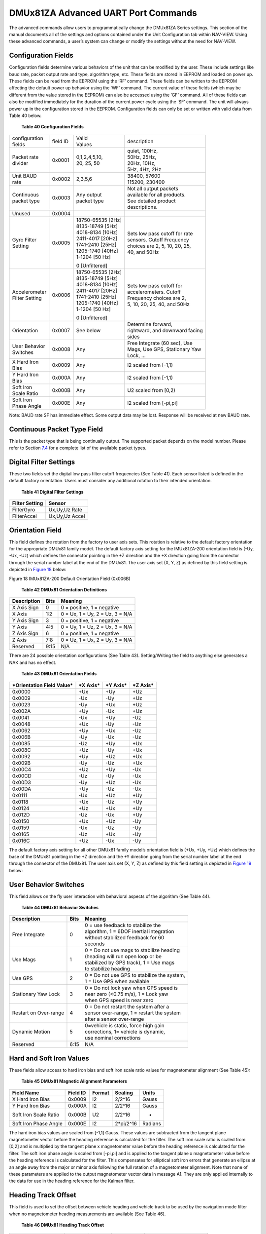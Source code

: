 DMUx81ZA Advanced UART Port Commands
************************************

The advanced commands allow users to programmatically change the
DMUx81ZA Series settings. This section of the manual documents all of
the settings and options contained under the Unit Configuration tab
within NAV-VIEW. Using these advanced commands, a user’s system can
change or modify the settings without the need for NAV-VIEW.

Configuration Fields
--------------------

Configuration fields determine various behaviors of the unit that can be
modified by the user. These include settings like baud rate, packet
output rate and type, algorithm type, etc. These fields are stored in
EEPROM and loaded on power up. These fields can be read from the EEPROM
using the ‘RF’ command. These fields can be written to the EEPROM
affecting the default power up behavior using the ‘WF’ command. The
current value of these fields (which may be different from the value
stored in the EEPROM) can also be accessed using the ‘GF’ command. All
of these fields can also be modified immediately for the duration of the
current power cycle using the ‘SF’ command. The unit will always power
up in the configuration stored in the EEPROM. Configuration fields can
only be set or written with valid data from Table 40 below.

            **Table 40 Configuration Fields**

+-----------------+-----------------+-----------------+-----------------+
|| configuration  | field ID        || Valid          |    description  |
|| fields         |                 || Values         |                 |
+-----------------+-----------------+-----------------+-----------------+
|| Packet rate    | 0x0001          || 0,1,2,4,5,10,  || quiet, 100Hz,  |
|| divider        |                 || 20, 25, 50     || 50Hz, 25Hz,    |
|                 |                 |                 || 20Hz, 10Hz,    |
|                 |                 |                 || 5Hz, 4Hz, 2Hz  |
+-----------------+-----------------+-----------------+-----------------+
|| Unit BAUD      | 0x0002          | 2,3,5,6         || 38400, 57600   | 
|| rate           |                 |                 || 115200, 230400 |
+-----------------+-----------------+-----------------+-----------------+
|| Continuous     | 0x0003          || Any output     || Not all output |
|| packet type    |                 || packet type    | packets         |
|                 |                 |                 || available for  |
|                 |                 |                 | all products.   |
|                 |                 |                 || See detailed   |
|                 |                 |                 | product         |
|                 |                 |                 || descriptions.  |
+-----------------+-----------------+-----------------+-----------------+
| Unused          | 0x0004          |                 |                 |
+-----------------+-----------------+-----------------+-----------------+
|| Gyro Filter    | 0x0005          | | 18750-65535   || Sets low pass  |
|| Setting        |                 |   [2Hz]         | cutoff for rate |
|                 |                 | | 8135-18749    || sensors. Cutoff|
|                 |                 |   [5Hz]         | Frequency       |
|                 |                 | | 4018-8134     || choices are 2, |
|                 |                 |   [10Hz]        | 5, 10, 20, 25,  |
|                 |                 | | 2411-4017     || 40, and 50Hz   |
|                 |                 |   [20Hz]        |                 |
|                 |                 | | 1741-2410     |                 |
|                 |                 |   [25Hz]        |                 |
|                 |                 | | 1205-1740     |                 |
|                 |                 |   [40Hz]        |                 |
|                 |                 | | 1-1204 [50    |                 |
|                 |                 |   Hz]           |                 |
|                 |                 |                 |                 |
|                 |                 | 0 [Unfiltered]  |                 |
+-----------------+-----------------+-----------------+-----------------+
|| Accelerometer  | 0x0006          | | 18750-65535   || Sets low pass  |
|| Filter Setting |                 |   [2Hz]         | cutoff for      |
|                 |                 | | 8135-18749    || accelerometers.|
|                 |                 |   [5Hz]         | Cutoff          |
|                 |                 | | 4018-8134     || Frequency      |
|                 |                 |   [10Hz]        | choices are 2,  |
|                 |                 | | 2411-4017     || 5, 10, 20, 25, |
|                 |                 |   [20Hz]        | 40, and 50Hz    |
|                 |                 | | 1741-2410     |                 |
|                 |                 |   [25Hz]        |                 |
|                 |                 | | 1205-1740     |                 |
|                 |                 |   [40Hz]        |                 |
|                 |                 | | 1-1204 [50    |                 |
|                 |                 |   Hz]           |                 |
|                 |                 |                 |                 |
|                 |                 | 0 [Unfiltered]  |                 |
+-----------------+-----------------+-----------------+-----------------+
| Orientation     | 0x0007          | See below       || Determine      |
|                 |                 |                 | forward,        |
|                 |                 |                 || rightward, and |
|                 |                 |                 | downward facing |
|                 |                 |                 || sides          |
+-----------------+-----------------+-----------------+-----------------+
|| User Behavior  | 0x0008          | Any             || Free Integrate |
|| Switches       |                 |                 | (60 sec), Use   |
|                 |                 |                 || Mags, Use GPS, |
|                 |                 |                 | Stationary Yaw  |
|                 |                 |                 || Lock, …        |
+-----------------+-----------------+-----------------+-----------------+
|| X Hard Iron    | 0x0009          | Any             | I2 scaled from  |
|| Bias           |                 |                 | [-1,1)          |
+-----------------+-----------------+-----------------+-----------------+
|| Y Hard Iron    | 0x000A          | Any             | I2 scaled from  |
|| Bias           |                 |                 | [-1,1)          |
+-----------------+-----------------+-----------------+-----------------+
|| Soft Iron      | 0x000B          | Any             | U2 scaled from  |
|| Scale Ratio    |                 |                 | [0,2)           |
+-----------------+-----------------+-----------------+-----------------+
|| Soft Iron      | 0x000E          | Any             | I2 scaled from  |
|| Phase Angle    |                 |                 | [-pi,pi]        |
+-----------------+-----------------+-----------------+-----------------+

Note: BAUD rate SF has immediate effect. Some output data may be lost.
Response will be received at new BAUD rate.

Continuous Packet Type Field
----------------------------

This is the packet type that is being continually output. The supported
packet depends on the model number. Please refer to Section `7.4 <\l>`__
for a complete list of the available packet types.

Digital Filter Settings
-----------------------

These two fields set the digital low pass filter cutoff frequencies (See
Table 41). Each sensor listed is defined in the default factory
orientation. Users must consider any additional rotation to their
intended orientation.

         **Table 41 Digital Filter Settings**

+--------------------+----------------+
| **Filter Setting** | **Sensor**     |
+--------------------+----------------+
| FilterGyro         | Ux,Uy,Uz Rate  |
+--------------------+----------------+
| FilterAccel        | Ux,Uy,Uz Accel |
+--------------------+----------------+

Orientation Field
-----------------

This field defines the rotation from the factory to user axis sets. This
rotation is relative to the default factory orientation for the
appropriate DMUx81 family model. The default factory axis setting for
the IMUx81ZA-200 orientation field is (-Uy, -Ux, -Uz) which defines the
connector pointing in the +Z direction and the +X direction going from
the connector through the serial number label at the end of the DMUx81.
The user axis set (X, Y, Z) as defined by this field setting is depicted
in `Figure 18 <\l>`__ below:

|image12|

Figure 18 IMUx81ZA-200 Default Orientation Field (0x006B)

          **Table 42 DMUx81 Orientation Definitions**

+-------------------+------------+---------------------------------+
| **Description**   | **Bits**   | **Meaning**                     |
+-------------------+------------+---------------------------------+
| X Axis Sign       | 0          | 0 = positive, 1 = negative      |
+-------------------+------------+---------------------------------+
| X Axis            | 1:2        | 0 = Ux, 1 = Uy, 2 = Uz, 3 = N/A |
+-------------------+------------+---------------------------------+
| Y Axis Sign       | 3          | 0 = positive, 1 = negative      |
+-------------------+------------+---------------------------------+
| Y Axis            | 4:5        | 0 = Uy, 1 = Uz, 2 = Ux, 3 = N/A |
+-------------------+------------+---------------------------------+
| Z Axis Sign       | 6          | 0 = positive, 1 = negative      |
+-------------------+------------+---------------------------------+
| Z Axis            | 7:8        | 0 = Uz, 1 = Ux, 2 = Uy, 3 = N/A |
+-------------------+------------+---------------------------------+
| Reserved          | 9:15       | N/A                             |
+-------------------+------------+---------------------------------+

There are 24 possible orientation configurations (See Table 43).
Setting/Writing the field to anything else generates a NAK and has no
effect.

            **Table 43 DMUx81 Orientation Fields**

+-------------------------------+--------------+--------------+--------------+
| ***Orientation Field Value*** | ***X Axis*** | ***Y Axis*** | ***Z Axis*** |
+-------------------------------+--------------+--------------+--------------+
| 0x0000                        | +Ux          | +Uy          | +Uz          |
+-------------------------------+--------------+--------------+--------------+
| 0x0009                        | -Ux          | -Uy          | +Uz          |
+-------------------------------+--------------+--------------+--------------+
| 0x0023                        | -Uy          | +Ux          | +Uz          |
+-------------------------------+--------------+--------------+--------------+
| 0x002A                        | +Uy          | -Ux          | +Uz          |
+-------------------------------+--------------+--------------+--------------+
| 0x0041                        | -Ux          | +Uy          | -Uz          |
+-------------------------------+--------------+--------------+--------------+
| 0x0048                        | +Ux          | -Uy          | -Uz          |
+-------------------------------+--------------+--------------+--------------+
| 0x0062                        | +Uy          | +Ux          | -Uz          |
+-------------------------------+--------------+--------------+--------------+
| 0x006B                        | -Uy          | -Ux          | -Uz          |
+-------------------------------+--------------+--------------+--------------+
| 0x0085                        | -Uz          | +Uy          | +Ux          |
+-------------------------------+--------------+--------------+--------------+
| 0x008C                        | +Uz          | -Uy          | +Ux          |
+-------------------------------+--------------+--------------+--------------+
| 0x0092                        | +Uy          | +Uz          | +Ux          |
+-------------------------------+--------------+--------------+--------------+
| 0x009B                        | -Uy          | -Uz          | +Ux          |
+-------------------------------+--------------+--------------+--------------+
| 0x00C4                        | +Uz          | +Uy          | -Ux          |
+-------------------------------+--------------+--------------+--------------+
| 0x00CD                        | -Uz          | -Uy          | -Ux          |
+-------------------------------+--------------+--------------+--------------+
| 0x00D3                        | -Uy          | +Uz          | -Ux          |
+-------------------------------+--------------+--------------+--------------+
| 0x00DA                        | +Uy          | -Uz          | -Ux          |
+-------------------------------+--------------+--------------+--------------+
| 0x0111                        | -Ux          | +Uz          | +Uy          |
+-------------------------------+--------------+--------------+--------------+
| 0x0118                        | +Ux          | -Uz          | +Uy          |
+-------------------------------+--------------+--------------+--------------+
| 0x0124                        | +Uz          | +Ux          | +Uy          |
+-------------------------------+--------------+--------------+--------------+
| 0x012D                        | -Uz          | -Ux          | +Uy          |
+-------------------------------+--------------+--------------+--------------+
| 0x0150                        | +Ux          | +Uz          | -Uy          |
+-------------------------------+--------------+--------------+--------------+
| 0x0159                        | -Ux          | -Uz          | -Uy          |
+-------------------------------+--------------+--------------+--------------+
| 0x0165                        | -Uz          | +Ux          | -Uy          |
+-------------------------------+--------------+--------------+--------------+
| 0x016C                        | +Uz          | -Ux          | -Uy          |
+-------------------------------+--------------+--------------+--------------+

The default factory axis setting for all other DMUx81 family model’s
orientation field is (+Ux, +Uy, +Uz) which defines the base of the
DMUx81 pointing in the +Z direction and the +Y direction going from the
serial number label at the end through the connector of the DMUx81. The
user axis set (X, Y, Z) as defined by this field setting is depicted in
`Figure 19 <\l>`__ below:

|image13|

User Behavior Switches
----------------------

This field allows on the fly user interaction with behavioral aspects of
the algorithm (See Table 44).

              **Table 44 DMUx81 Behavior Switches**

+-----------------------+-----------------------+-----------------------+
| **Description**       | **Bits**              | **Meaning**           |
+-----------------------+-----------------------+-----------------------+
| Free Integrate        | 0                     || 0 = use feedback to  |
|                       |                       | stabilize the         |
|                       |                       || algorithm, 1 = 6DOF  |
|                       |                       | inertial integration  |
|                       |                       || without stabilized   |
|                       |                       | feedback for 60       |
|                       |                       || seconds              |
+-----------------------+-----------------------+-----------------------+
| Use Mags              | 1                     || 0 = Do not use mags  |
|                       |                       | to stabilize heading  |
|                       |                       || (heading will run    |
|                       |                       | open loop or be       |
|                       |                       || stabilized by GPS    |
|                       |                       | track), 1 = Use mags  |
|                       |                       || to stabilize heading |
+-----------------------+-----------------------+-----------------------+
| Use GPS               | 2                     || 0 = Do not use GPS to|
|                       |                       | stabilize the system, |
|                       |                       || 1 = Use GPS when     |
|                       |                       | available             |
+-----------------------+-----------------------+-----------------------+
| Stationary Yaw Lock   | 3                     || 0 = Do not lock yaw  |
|                       |                       | when GPS speed is     |
|                       |                       || near zero (<0.75     |
|                       |                       | m/s), 1 = Lock yaw    |
|                       |                       || when GPS speed is    |
|                       |                       | near zero             |
+-----------------------+-----------------------+-----------------------+
| Restart on Over-range | 4                     || 0 = Do not restart   |
|                       |                       | the system after a    |
|                       |                       || sensor over-range, 1 |
|                       |                       | = restart the system  |
|                       |                       || after a sensor       |
|                       |                       | over-range            |
+-----------------------+-----------------------+-----------------------+
| Dynamic Motion        | 5                     || 0=vehicle is static, |
|                       |                       | force high gain       |
|                       |                       || corrections, 1=      |
|                       |                       | vehicle is dynamic,   |
|                       |                       || use nominal          |
|                       |                       | corrections           |
+-----------------------+-----------------------+-----------------------+
| Reserved              | 6:15                  | N/A                   |
+-----------------------+-----------------------+-----------------------+

Hard and Soft Iron Values
-------------------------

These fields allow access to hard iron bias and soft iron scale ratio
values for magnetometer alignment (See Table 45):

           **Table 45 DMUx81 Magnetic Alignment Parameters**

+-----------------------+----------------+--------------+---------------+-------------+
| **Field Name**        | **Field ID**   | **Format**   | **Scaling**   | **Units**   |
+-----------------------+----------------+--------------+---------------+-------------+
| X Hard Iron Bias      | 0x0009         | I2           | 2/2^16        | Gauss       |
+-----------------------+----------------+--------------+---------------+-------------+
| Y Hard Iron Bias      | 0x000A         | I2           | 2/2^16        | Gauss       |
+-----------------------+----------------+--------------+---------------+-------------+
| Soft Iron Scale Ratio | 0x000B         | U2           | 2/2^16        | -           |
+-----------------------+----------------+--------------+---------------+-------------+
| Soft Iron Phase Angle | 0x000E         | I2           | 2*pi/2^16     | Radians     |
+-----------------------+----------------+--------------+---------------+-------------+

The hard iron bias values are scaled from [-1,1] Gauss. These values are
subtracted from the tangent plane magnetometer vector before the heading
reference is calculated for the filter. The soft iron scale ratio is
scaled from [0,2] and is multiplied by the tangent plane x magnetometer
value before the heading reference is calculated for the filter. The
soft iron phase angle is scaled from [-pi,pi] and is applied to the
tangent plane x magnetometer value before the heading reference is
calculated for the filter. This compensates for elliptical soft iron
errors that generate an ellipse at an angle away from the major or minor
axis following the full rotation of a magnetometer alignment. Note that
none of these parameters are applied to the output magnetometer vector
data in message A1. They are only applied internally to the data for use
in the heading reference for the Kalman filter.

Heading Track Offset
--------------------

This field is used to set the offset between vehicle heading and vehicle
track to be used by the navigation mode filter when no magnetometer
heading measurements are available (See Table 46).

           **Table 46 DMUx81 Heading Track Offset**

+-------------+-------------+-------------+-------------+-------------+
| **Field     | **Field     | **Format**  | **Scaling** | **Unit**    |
| Name**      | ID**        |             |             |             |
+-------------+-------------+-------------+-------------+-------------+
| Heading     | 0x000C      | I2          | 2*pi/2^16   | Radians     |
| Track       |             |             |             | (heading-tr |
| Offset      |             |             | [360°/2^16] | ack)        |
|             |             |             |             |             |
|             |             |             |             | [°]         |
+-------------+-------------+-------------+-------------+-------------+

Commands to Program Configuration
---------------------------------

Write Fields Command
--------------------

+-------------+-------------+-------------+-------------+-------------+
| Write       |             |             |             |             |
| Fields      |             |             |             |             |
| (‘WF’ =     |             |             |             |             |
| 0x5746)     |             |             |             |             |
+-------------+-------------+-------------+-------------+-------------+
| Preamble    | Packet Type | Length      | Payload     | Termination |
+-------------+-------------+-------------+-------------+-------------+
| 0x5555      | 0x5746      | 1+numFields | <WF         | <CRC (U2)>  |
|             |             | *4          | payload>    |             |
+-------------+-------------+-------------+-------------+-------------+

This command allows the user to write default power-up configuration
fields to the EEPROM. Writing the default configuration will not take
affect until the unit is power cycled. *NumFields* is the number of
words to be written. The *field0, field1, etc.* are the field

IDs that will be written with the *field0Data, field1Data, etc.*,
respectively. The unit will not write to calibration or algorithm
fields. If at least one field is successfully written, the unit will
respond with a write fields response containing the field IDs of the
successfully written fields. If any field is unable to be written, the
unit will respond with an error response. Note that both a write fields
and an error response may be received as a result of a write fields
command. Attempts to write a field with an invalid value is one way to
generate an error response. A table of field IDs and valid field values
is available in Section `8.1 <\l>`__.

+-----------+-----------+-----------+-----------+-----------+--------------+
| WF        |           |           |           |           |              |
| Payload   |           |           |           |           |              |
+-----------+-----------+-----------+-----------+-----------+--------------+
| Byte      | Name      | Format    | Scaling   | Units     | Description  |
| Offset    |           |           |           |           |              |
+-----------+-----------+-----------+-----------+-----------+--------------+
| 0         | numFields | U1        | -         | -         || The         |
|           |           |           |           |           | number of    |
|           |           |           |           |           || fields to   |
|           |           |           |           |           | write        |
+-----------+-----------+-----------+-----------+-----------+--------------+
| 1         | field0    | U2        | -         | -         || The first   |
|           |           |           |           |           | field ID     |
|           |           |           |           |           || to write    |
+-----------+-----------+-----------+-----------+-----------+--------------+
| 3         | field0Dat | U2        | -         | -         || The first   |
|           | a         |           |           |           | field        |
|           |           |           |           |           || ID’s data   |
|           |           |           |           |           | to write     |
+-----------+-----------+-----------+-----------+-----------+--------------+
| 5         | field1    | U2        | -         | -         || The         |
|           |           |           |           |           | second       |
|           |           |           |           |           || field ID    |
|           |           |           |           |           | to write     |
+-----------+-----------+-----------+-----------+-----------+--------------+
| 7         | field1Dat | U2        | -         | -         || The         |
|           | a         |           |           |           | second       |
|           |           |           |           |           || field       |
|           |           |           |           |           | ID’s data    |
+-----------+-----------+-----------+-----------+-----------+--------------+
| …         | …         | U2        | -         | -         | …            |
+-----------+-----------+-----------+-----------+-----------+--------------+
| numFields | field…    | U2        | -         | -         || The last    |
| *4        |           |           |           |           | field ID     |
| -3        |           |           |           |           || to write    |
+-----------+-----------+-----------+-----------+-----------+--------------+
| numFields | field…Dat | U2        | -         | -         || The last    |
| *4        | a         |           |           |           | field        |
| -1        |           |           |           |           || ID’s data   |
|           |           |           |           |           | to write     |
+-----------+-----------+-----------+-----------+-----------+--------------+

**Write Fields Response**

+-------------+-------------+-------------+-------------+-------------+
| Write       |             |             |             |             |
| Fields      |             |             |             |             |
| (‘WF’ =     |             |             |             |             |
| 0x5746)     |             |             |             |             |
+-------------+-------------+-------------+-------------+-------------+
| Preamble    | Packet Type | Length      | Payload     | Termination |
+-------------+-------------+-------------+-------------+-------------+
| 0x5555      | 0x5746      | 1+numFields | <WF         | <CRC (U2)>  |
|             |             | *2          | payload>    |             |
+-------------+-------------+-------------+-------------+-------------+

The unit will send this packet in response to a write fields command if
the command has completed without errors.

+-----------+-----------+-----------+-----------+-----------+-----------+
| WF        |           |           |           |           |           |
| Payload   |           |           |           |           |           |
+-----------+-----------+-----------+-----------+-----------+-----------+
| Byte      | Name      | Format    | Scaling   | Units     | Descripti |
| Offset    |           |           |           |           | on        |
+-----------+-----------+-----------+-----------+-----------+-----------+
| 0         | numFields | U1        | -         | -         | The       |
|           |           |           |           |           | number of |
|           |           |           |           |           | fields    |
|           |           |           |           |           | written   |
+-----------+-----------+-----------+-----------+-----------+-----------+
| 1         | field0    | U2        | -         | -         | The first |
|           |           |           |           |           | field ID  |
|           |           |           |           |           | written   |
+-----------+-----------+-----------+-----------+-----------+-----------+
| 3         | field1    | U2        | -         | -         | The       |
|           |           |           |           |           | second    |
|           |           |           |           |           | field ID  |
|           |           |           |           |           | written   |
+-----------+-----------+-----------+-----------+-----------+-----------+
| …         | …         | U2        | -         | -         | More      |
|           |           |           |           |           | field IDs |
|           |           |           |           |           | written   |
+-----------+-----------+-----------+-----------+-----------+-----------+
| numFields | Field…    | U2        | -         | -         | The last  |
| *2        |           |           |           |           | field ID  |
| – 1       |           |           |           |           | written   |
+-----------+-----------+-----------+-----------+-----------+-----------+

Set Fields Command
------------------

+-------------+-------------+-------------+-------------+-------------+
| Set Fields  |             |             |             |             |
| (‘SF’ =     |             |             |             |             |
| 0x5346)     |             |             |             |             |
+-------------+-------------+-------------+-------------+-------------+
| Preamble    | Packet Type | Length      | Payload     | Termination |
+-------------+-------------+-------------+-------------+-------------+
| 0x5555      | 0x5346      | 1+numFields | <SF         | <CRC (U2)>  |
|             |             | *4          | payload>    |             |
+-------------+-------------+-------------+-------------+-------------+

This command allows the user to set the unit’s current configuration
(SF) fields immediately which will then be lost on power down.
*NumFields* is the number of words to be set. The *field0, field1, etc.*
are the field IDs that will be written with the *field0Data, field1Data,
etc.*, respectively. This command can be used to set configuration
fields. The unit will not set calibration or algorithm fields. If at
least one field is successfully set, the unit will respond with a set
fields response containing the field IDs of the successfully set fields.
If any field is unable to be set, the unit will respond with an error
response. Note that both a set fields and an error response may be
received as a result of one set fields command. Attempts to set a field
with an invalid value is one way to generate an error response. A table
of field IDs and valid field values is available in Section
`8.1 <\l>`__.

+-----------+-----------+-----------+-----------+-----------+-----------+
| SF        |           |           |           |           |           |
| Payload   |           |           |           |           |           |
| Contents  |           |           |           |           |           | 
+-----------+-----------+-----------+-----------+-----------+-----------+
| *Byte     | *Name*    | *Format*  | *Scaling* | *Units*   | *Descript |
| Offset*   |           |           |           |           | ion*      |
+-----------+-----------+-----------+-----------+-----------+-----------+
| 0         | numFields | U1        | -         | -         | The       |
|           |           |           |           |           | number of |
|           |           |           |           |           | fields to |
|           |           |           |           |           | set       |
+-----------+-----------+-----------+-----------+-----------+-----------+
| 1         | field0    | U2        | -         | -         | The first |
|           |           |           |           |           | field ID  |
|           |           |           |           |           | to set    |
+-----------+-----------+-----------+-----------+-----------+-----------+
| 3         | field0Dat | U2        | -         | -         | The first |
|           | a         |           |           |           | field     |
|           |           |           |           |           | ID’s data |
|           |           |           |           |           | to set    |
+-----------+-----------+-----------+-----------+-----------+-----------+
| 5         | field1    | U2        | -         | -         | The       |
|           |           |           |           |           | second    |
|           |           |           |           |           | field ID  |
|           |           |           |           |           | to set    |
+-----------+-----------+-----------+-----------+-----------+-----------+
| 7         | field1Dat | U2        | -         | -         || The      |
|           | a         |           |           |           | second    |
|           |           |           |           |           | field     |
|           |           |           |           |           | ID’s data |
|           |           |           |           |           || to set   |
+-----------+-----------+-----------+-----------+-----------+-----------+
| …         | …         | U2        | -         | -         | …         |
+-----------+-----------+-----------+-----------+-----------+-----------+
| numFields | field…    | U2        | -         | -         | The last  |
| *4        |           |           |           |           | field ID  |
| -3        |           |           |           |           | to set    |
+-----------+-----------+-----------+-----------+-----------+-----------+
| numFields | field…Dat | U2        | -         | -         | The last  |
| *4        | a         |           |           |           | field     |
| -1        |           |           |           |           | ID’s data |
|           |           |           |           |           | to set    |
+-----------+-----------+-----------+-----------+-----------+-----------+

**Set Fields Response**

+-------------+-------------+-------------+-------------+-------------+
| Set Fields  |             |             |             |             |
| (‘SF’ =     |             |             |             |             |
| 0x5346)     |             |             |             |             |
+-------------+-------------+-------------+-------------+-------------+
| *Preamble*  | *Packet     | *Length*    | *Payload*   | *Terminatio |
|             | Type*       |             |             | n*          |
+-------------+-------------+-------------+-------------+-------------+
| 0x5555      | 0x5346      | 1+numFields | <SF         | <CRC (U2)>  |
|             |             | *2          | payload>    |             |
+-------------+-------------+-------------+-------------+-------------+

The unit will send this packet in response to a set fields command if
the command has completed without errors.

+-----------+-----------+-----------+-----------+-----------+-----------+
| SF        |           |           |           |           |           |
| Payload   |           |           |           |           |           |
| Contents  |           |           |           |           |           |
+-----------+-----------+-----------+-----------+-----------+-----------+
| *Byte     | *Name*    | *Format*  | *Scaling* | *Units*   | *Descript |
| Offset*   |           |           |           |           | ion*      |
+-----------+-----------+-----------+-----------+-----------+-----------+
| 0         | numFields | U1        | -         | -         | The       |
|           |           |           |           |           | number of |
|           |           |           |           |           | fields    |
|           |           |           |           |           | set       |
+-----------+-----------+-----------+-----------+-----------+-----------+
| 1         | field0    | U2        | -         | -         | The first |
|           |           |           |           |           | field ID  |
|           |           |           |           |           | set       |
+-----------+-----------+-----------+-----------+-----------+-----------+
| 3         | field1    | U2        | -         | -         | The       |
|           |           |           |           |           | second    |
|           |           |           |           |           | field ID  |
|           |           |           |           |           | set       |
+-----------+-----------+-----------+-----------+-----------+-----------+
| …         | …         | U2        | -         | -         | More      |
|           |           |           |           |           | field IDs |
|           |           |           |           |           | set       |
+-----------+-----------+-----------+-----------+-----------+-----------+
| numFields | Field…    | U2        | -         | -         | The last  |
| *2        |           |           |           |           | field ID  |
| - 1       |           |           |           |           | set       |
+-----------+-----------+-----------+-----------+-----------+-----------+

Read Fields Command
-------------------

+-------------+-------------+-------------+-------------+-------------+
| Read Fields |             |             |             |             |
| (‘RF’ =     |             |             |             |             |
| 0x5246)     |             |             |             |             |
+-------------+-------------+-------------+-------------+-------------+
| *Preamble*  | *Packet     | *Length*    | *Payload*   | *Terminatio |
|             | Type*       |             |             | n*          |
+-------------+-------------+-------------+-------------+-------------+
| 0x5555      | 0x5246      | 1+numFields | <RF         | <CRC (U2)>  |
|             |             | *2          | payload>    |             |
+-------------+-------------+-------------+-------------+-------------+

This command allows the user to read the default power-up configuration
fields from the EEPROM. *NumFields* is the number of fields to read. The
*field0, field1, etc.* are the field IDs to read. RF may be used to read
configuration and calibration fields from the EEPROM. If at least one
field is successfully read, the unit will respond with a read fields
response containing the field IDs and data from the successfully read
fields. If any field is unable to be read, the unit will respond with an
error response. Note that both a read fields and an error response may
be received as a result of a read fields command.

+-----------+-----------+-----------+-----------+-----------+-----------+
| RF        |           |           |           |           |           |
| Payload   |           |           |           |           |           |
| Contents  |           |           |           |           |           |
+-----------+-----------+-----------+-----------+-----------+-----------+
| *Byte     | *Name*    | *Format*  | *Scaling* | *Units*   | *Descript |
| Offset*   |           |           |           |           | ion*      |
+-----------+-----------+-----------+-----------+-----------+-----------+
| 0         | numFields | U1        | -         | -         | The       |
|           |           |           |           |           | number of |
|           |           |           |           |           | fields to |
|           |           |           |           |           | read      |
+-----------+-----------+-----------+-----------+-----------+-----------+
| 1         | field0    | U2        | -         | -         | The first |
|           |           |           |           |           | field ID  |
|           |           |           |           |           | to read   |
+-----------+-----------+-----------+-----------+-----------+-----------+
| 3         | field1    | U2        | -         | -         | The       |
|           |           |           |           |           | second    |
|           |           |           |           |           | field ID  |
|           |           |           |           |           | to read   |
+-----------+-----------+-----------+-----------+-----------+-----------+
| …         | …         | U2        | -         | -         | More      |
|           |           |           |           |           | field IDs |
|           |           |           |           |           | to read   |
+-----------+-----------+-----------+-----------+-----------+-----------+
| numFields | Field…    | U2        | -         | -         | The last  |
| *2        |           |           |           |           | field ID  |
| - 1       |           |           |           |           | to read   |
+-----------+-----------+-----------+-----------+-----------+-----------+

Read Fields Response
--------------------

+-------------+-------------+-------------+-------------+-------------+
| Read Fields |             |             |             |             |
| (‘RF’ =     |             |             |             |             |
| 0x5246)     |             |             |             |             |
+-------------+-------------+-------------+-------------+-------------+
| *Preamble*  | *Packet     | *Length*    | *Payload*   | *Terminatio |
|             | Type*       |             |             | n*          |
+-------------+-------------+-------------+-------------+-------------+
| 0x5555      | 0x5246      | 1+numFields | <RF         | <CRC (U2)>  |
|             |             | *4          | payload>    |             |
+-------------+-------------+-------------+-------------+-------------+

The unit will send this packet in response to a read fields request if
the command has completed without errors.

+-----------+-----------+-----------+-----------+-----------+-----------+
| RF        |           |           |           |           |           |
| Payload   |           |           |           |           |           |
| Contents  |           |           |           |           |           |
+-----------+-----------+-----------+-----------+-----------+-----------+
| *Byte     | *Name*    | *Format*  | *Scaling* | *Units*   | *Descript |
| Offset*   |           |           |           |           | ion*      |
+-----------+-----------+-----------+-----------+-----------+-----------+
| 0         | numFields | U1        | -         | -         | The       |
|           |           |           |           |           | number of |
|           |           |           |           |           | fields    |
|           |           |           |           |           | read      |
+-----------+-----------+-----------+-----------+-----------+-----------+
| 1         | field0    | U2        | -         | -         | The first |
|           |           |           |           |           | field ID  |
|           |           |           |           |           | read      |
+-----------+-----------+-----------+-----------+-----------+-----------+
| 3         | field0Dat | U2        | -         | -         | The first |
|           | a         |           |           |           | field     |
|           |           |           |           |           | ID’s data |
|           |           |           |           |           | read      |
+-----------+-----------+-----------+-----------+-----------+-----------+
| 5         | field1    | U2        | -         | -         | The       |
|           |           |           |           |           | second    |
|           |           |           |           |           | field ID  |
|           |           |           |           |           | read      |
+-----------+-----------+-----------+-----------+-----------+-----------+
| 7         | field1Dat | U2        | -         | -         || The      |
|           | a         |           |           |           | second    |
|           |           |           |           |           | field     |
|           |           |           |           |           | ID’s data |
|           |           |           |           |           || read     |
+-----------+-----------+-----------+-----------+-----------+-----------+
| …         | …         | U2        | -         | -         | …         |
+-----------+-----------+-----------+-----------+-----------+-----------+
| numFields | field…    | U2        | -         | -         | The last  |
| *4        |           |           |           |           | field ID  |
| -3        |           |           |           |           | read      |
+-----------+-----------+-----------+-----------+-----------+-----------+
| numFields | field…Dat | U2        | -         | -         | The last  |
| *4        | a         |           |           |           | field     |
| -1        |           |           |           |           | ID’s data |
|           |           |           |           |           | read      |
+-----------+-----------+-----------+-----------+-----------+-----------+

Get Fields Command
------------------

+-------------+-------------+-------------+-------------+-------------+
| Get Fields  |             |             |             |             |
| (‘GF’ =     |             |             |             |             |
| 0x4746)     |             |             |             |             |
+-------------+-------------+-------------+-------------+-------------+
| *Preamble*  | *Packet     | *Length*    | *Payload*   | *Terminatio |
|             | Type*       |             |             | n*          |
+-------------+-------------+-------------+-------------+-------------+
| 0x5555      | 0x4746      | 1+numFields | <GF Data>   | <CRC (U2)>  |
|             |             | *2          |             |             |
+-------------+-------------+-------------+-------------+-------------+

This command allows the user to get the unit’s current configuration
fields. *NumFields* is the number of fields to get. The *field0, field1,
etc.* are the field IDs to get. GF may be used to get configuration,
calibration, and algorithm fields from RAM. Multiple algorithm fields
will not necessarily be from the same algorithm iteration. If at least
one field is successfully collected, the unit will respond with a get
fields response with data containing the field IDs of the successfully
received fields. If any field is unable to be received, the unit will
respond with an error response. Note that both a get fields and an error
response may be received as the result of a get fields command.

+-----------+-----------+-----------+-----------+-----------+--------------+
| GF        |           |           |           |           |              |
| Payload   |           |           |           |           |              |
+-----------+-----------+-----------+-----------+-----------+--------------+
| Byte      | Name      | Format    | Scaling   | Units     | Description  |
| Offset    |           |           |           |           |              |
+-----------+-----------+-----------+-----------+-----------+--------------+
| 0         | numFields | U1        | -         | -         || The         |
|           |           |           |           |           | number of    |
|           |           |           |           |           || fields to   |
|           |           |           |           |           | get          |
+-----------+-----------+-----------+-----------+-----------+--------------+
| 1         | field0    | U2        | -         | -         || The first   |
|           |           |           |           |           | field ID     |
|           |           |           |           |           || to get      |
+-----------+-----------+-----------+-----------+-----------+--------------+
| 3         | field1    | U2        | -         | -         || The         |
|           |           |           |           |           | second       |
|           |           |           |           |           || field ID    |
|           |           |           |           |           | to get       |
+-----------+-----------+-----------+-----------+-----------+--------------+
| …         | …         | U2        | -         | -         || More        |
|           |           |           |           |           | field IDs    |
|           |           |           |           |           || to get      |
+-----------+-----------+-----------+-----------+-----------+--------------+
| numFields | Field…    | U2        | -         | -         || The last    |
| *2        |           |           |           |           | field ID     |
| – 1       |           |           |           |           || to get      |
+-----------+-----------+-----------+-----------+-----------+--------------+

Get Fields Response
-------------------

+----------------------------+-------------+---------------+-----------+-------------+
| Get Fields (‘GF’ = 0x4746) |             |               |           |             |
+----------------------------+-------------+---------------+-----------+-------------+
| Preamble                   | Packet Type | Length        | Payload   | Termination |
+----------------------------+-------------+---------------+-----------+-------------+
| 0x5555                     | 0x4746      | 1+numFields*4 | <GF Data> | <CRC (U2)>  |
+----------------------------+-------------+---------------+-----------+-------------+

The unit will send this packet in response to a get fields request if
the command has completed without errors.

+-----------+-----------+-----------+-----------+-----------+-------------+
| GF        |           |           |           |           |             |
| Payload   |           |           |           |           |             |
+-----------+-----------+-----------+-----------+-----------+-------------+
| Byte      | Name      | Format    | Scaling   | Units     | Description |
| Offset    |           |           |           |           |             |
+-----------+-----------+-----------+-----------+-----------+-------------+
| 0         | numFields | U1        | -         | -         || The        |
|           |           |           |           |           | number of   |
|           |           |           |           |           || fields     |
|           |           |           |           |           | retrieved   |
+-----------+-----------+-----------+-----------+-----------+-------------+
| 1         | field0    | U2        | -         | -         || The first  |
|           |           |           |           |           | field ID    |
|           |           |           |           |           || retrieved  |
+-----------+-----------+-----------+-----------+-----------+-------------+
| 3         | field0Dat | U2        | -         | -         || The first  |
|           | a         |           |           |           | field       |
|           |           |           |           |           || ID’s data  |
|           |           |           |           |           | retrieved   |
+-----------+-----------+-----------+-----------+-----------+-------------+
| 5         | field1    | U2        | -         | -         || The        |
|           |           |           |           |           | second      |
|           |           |           |           |           || field ID   |
|           |           |           |           |           | retrieved   |
+-----------+-----------+-----------+-----------+-----------+-------------+
| 7         | field1Dat | U2        | -         | -         || The        |
|           | a         |           |           |           | second      |
|           |           |           |           |           || field      |
|           |           |           |           |           | ID’s data   |
+-----------+-----------+-----------+-----------+-----------+-------------+
| …         | …         | U2        | -         | -         | …           |
+-----------+-----------+-----------+-----------+-----------+-------------+
| numFields | field…    | U2        | -         | -         || The last   |
| *4        |           |           |           |           | field ID    |
| -3        |           |           |           |           || retrieved  |
+-----------+-----------+-----------+-----------+-----------+-------------+
| numFields | field…Dat | U2        | -         | -         || The last   |
| *4        | a         |           |           |           | field       |
| -1        |           |           |           |           || ID’s data  |
|           |           |           |           |           | retrieved   |
+-----------+-----------+-----------+-----------+-----------+-------------+


.. |image12| image:: media/image6.png
   :width: 2.53in
   :height: 1.79in
.. |image13| image:: media/image6.png
   :width: 2.53in
   :height: 1.79in

